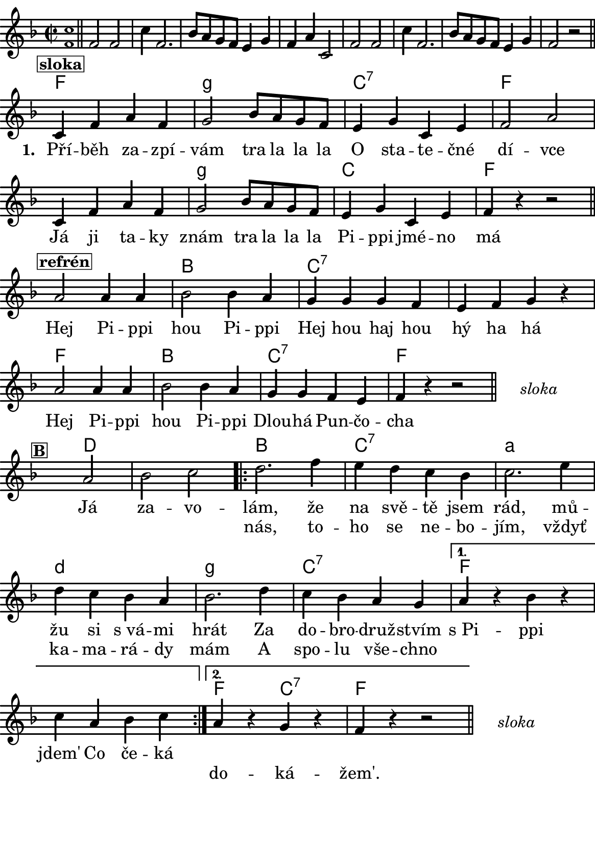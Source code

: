 \version "2.18.2"
  #(set-default-paper-size "a5portrait")
  #(set-global-staff-size 20)

global = {
  \key f \major
  \time 2/2
}
\paper {
  system-system-spacing =
    #'(
        (basic-distance . 0.1)
        (padding . 1)
      )

  top-margin = 0\cm
  left-margin = 0\cm
  right-margin = 0\cm
  bottom-margin = 0\cm
}
 % \markup { \vspace #3 }

\header {
  tagline = ""  % remove footer
}
\score {
  <<
   \chords {
     \set chordNameLowercaseMinor = ##t
     s1*8
     
     f2*2 g:m
     c:7 f2*4 g2*2:m
     c2*2 f2*4 b2*2
     c2*4:7
     f2*2 b
     c:7 f2*2
     
     s2*3
     
     d2*3 
     
     b2*2 c:7 
     a:m d:m 
     g:m c:7
     
     f2*4
     
     f2*1 c:7 f2*2
     
     
    }
    \new Staff \with {
              \override StaffSymbol.thickness = #2
     }{

      \new Voice = "melody" {  \relative c' {
        \global
        \grace <f c'>1 \normalsize \bar "||"
        \newSpacingSection
        \override Score.SpacingSpanner.spacing-increment = #0.4
  
        f2 f c'4 f,2. bes8 a g f e4 g f a c,2
        f2 f c'4 f,2. bes8 a g f e4 g f2 r
      \bar "||"
      \newSpacingSection
  \revert Score.SpacingSpanner.spacing-increment
        % Music follows here.
        \mark\markup\box{\bold \normalsize "sloka"}
      c4 f a f
      g2 bes8 a g f
      e4 g c, e
      f2 a
      
      c,4 f a f
      g2 bes8 a g f
      e4 g c, e
      
      f4 r4 
      % {s1*0_\markup\tiny{\italic "Fine"}} 
      \once \override TextScript #'X-offset = #-2 r2 % ^\markup\line\small{\box{"B"}}
      
      \bar "||"
      
      \mark\markup\box{\bold \normalsize "refrén"}
      a2 a4 a
      bes2 bes4 a
      g4 g g f
      e f g r
      
      a2 a4 a
      bes2 bes4 a 
      g g f e
      f4 r4 r2 %^\markup\line{\tiny \italic "D.sloka al" \box "B"}
      
      % http://lilypond.web.fc2.com/latest/Documentation/snippets/repeats.html#repeats-positioning-segno-and-coda-_0028with-line-break_0029
     % \once \override TextScript #'word-space = #1.5
     % \once \override TextScript #'X-offset = #8
     % \once \override TextScript #'Y-offset = #1.5
     % | s1*0^\markup { \center-column  { "" \line "Ref" }}
\bar "||"
    \cadenzaOn
      \stopStaff
        % Some examples of possible text-displays

        % text line-aligned
        % ==================
        % Move text to the desired position
        % \once \override TextScript #'extra-offset = #'( 2 . -3.5 )
        % | s1*0^\markup { D.S. al Coda } }

        % text center-aligned
        % ====================
        % Move text to the desired position
        % \once \override TextScript #'extra-offset = #'( 6 . -5.0 )
        % | s1*0^\markup { \center-column { D.S. "al Coda" } }

        % text and symbols center-aligned
        % ===============================
        % Move text to the desired position and tweak spacing for optimum text alignment
        %\once \override TextScript #'extra-offset = #'( 8 . -5.5 )
        \once \override TextScript #'word-space = #0
        \once \override TextScript #'X-offset = #2.5
        \once \override TextScript #'Y-offset = #-1
        | s1*0^\markup { \center-column { \italic "sloka" } }

        % Increasing the unfold counter will expand the staff-free space
        \repeat unfold 2 {
          s4 s4 
          \bar ""
        }
        % Resume bar count and show staff lines again
     \startStaff
   \cadenzaOff
   \break

      \bar "" \once \override TextScript #'X-offset = #-3 \once \override TextScript #'Y-offset = #0 s2^\markup\box{\bold \normalsize "B"}
      a2 bes c 
      \repeat volta 2 { 
      d2. f4
      e d c bes
      c2. e4
      d c bes a
      bes2. d4
      c bes a g 
      }
      \alternative {
        {
          a r bes r
          c a bes c 
        }
        {
          a r g r
          f r r2 %^\markup\line{\tiny \italic "D.sloka al Fine"}
        }
      }
       \bar "||"

    \cadenzaOn
      \stopStaff

        \once \override TextScript #'word-space = #0
        \once \override TextScript #'X-offset = #2.5
        \once \override TextScript #'Y-offset = #-1
        | s1*0^\markup { \center-column { \italic "sloka" } }

        % Increasing the unfold counter will expand the staff-free space
        \repeat unfold 2 {
          s4 s4 
          \bar ""
        }
        % Resume bar count and show staff lines again
   \cadenzaOff


      }
      }
    }
    \new Lyrics {
      \lyricsto "melody" {
       \repeat unfold 24 {\skip 1} % přeskakuji předehru (počet not)
     %        \set stanza = #"1. "
     %  O -- tví -- rá se po -- há -- dka,
     %  pro hol -- ky i klu -- ky
     %  \repeat unfold 2 { \skip 2 \skip 2 \skip 2 \skip 2 } % odskakuji 8 not(secondavolta), možno pokračovat dál v mšlodii
     \set stanza = #"1. "
     Pří -- běh za -- zpí -- vám tra la la la 
     O sta -- te -- čné dí -- vce 
     Já ji ta -- ky znám tra la la la 
     Pi -- ppi jmé -- no má
     
     Hej Pi -- ppi hou Pi -- ppi 
     Hej hou haj hou hý ha há 
     Hej Pi -- ppi hou Pi -- ppi 
     Dlou -- há Pun -- čo -- cha
     
     Já za -- vo -- lám, 
     že na svě -- tě jsem rád, mů -- žu si s_vá -- mi hrát 
     Za do -- bro -- druž -- stvím s_Pi -- ppi jdem' 
     Co če -- ká 
       }
    }
    \new Lyrics {
      \lyricsto "melody" {
        \repeat unfold 80 {\skip 1} % přeskakuji předehru (počet not)

        nás, to -- ho se ne -- bo -- jím, vždyť ka -- ma -- rá -- dy mám 
        A spo -- lu vše -- chno 
        \repeat unfold 6 { \skip 1 }
        do -- ká -- žem'.
      }
    }


  >>
  \layout {
        indent = 0\in
    \context {
      \Score
      \override SpacingSpanner.base-shortest-duration = #(ly:make-moment 1/10)
      \remove "Bar_number_engraver"
    }
  }
  \midi {
    \tempo 4=100
  }
}

\markup {
      \halign #-5

  \general-align #Y #1.2   {
    %\epsfile #X #25 #"zizala.eps"
  }
}